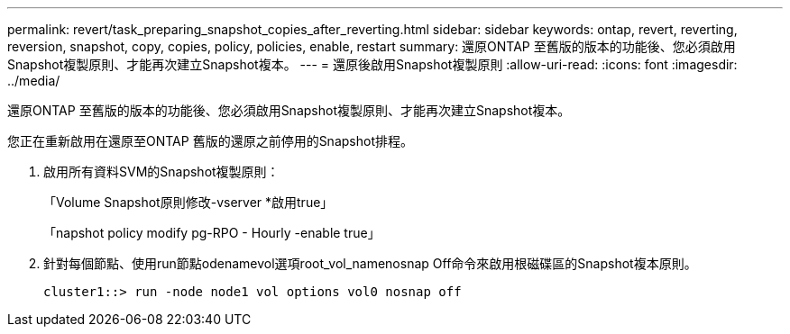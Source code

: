 ---
permalink: revert/task_preparing_snapshot_copies_after_reverting.html 
sidebar: sidebar 
keywords: ontap, revert, reverting, reversion, snapshot, copy, copies, policy, policies, enable, restart 
summary: 還原ONTAP 至舊版的版本的功能後、您必須啟用Snapshot複製原則、才能再次建立Snapshot複本。 
---
= 還原後啟用Snapshot複製原則
:allow-uri-read: 
:icons: font
:imagesdir: ../media/


[role="lead"]
還原ONTAP 至舊版的版本的功能後、您必須啟用Snapshot複製原則、才能再次建立Snapshot複本。

您正在重新啟用在還原至ONTAP 舊版的還原之前停用的Snapshot排程。

. 啟用所有資料SVM的Snapshot複製原則：
+
「Volume Snapshot原則修改-vserver *啟用true」

+
「napshot policy modify pg-RPO - Hourly -enable true」

. 針對每個節點、使用run節點odenamevol選項root_vol_namenosnap Off命令來啟用根磁碟區的Snapshot複本原則。
+
[listing]
----
cluster1::> run -node node1 vol options vol0 nosnap off
----

